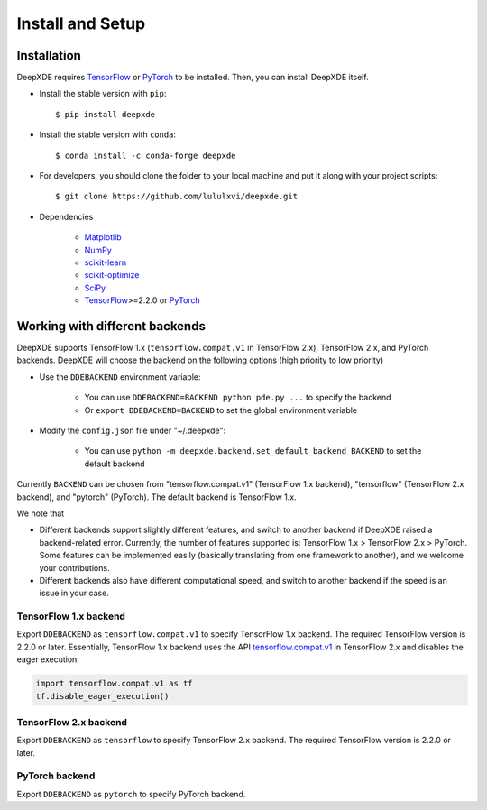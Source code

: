 Install and Setup
=================

Installation
------------

DeepXDE requires `TensorFlow <https://www.tensorflow.org/>`_ or `PyTorch <https://pytorch.org/>`_ to be installed. Then, you can install DeepXDE itself.

- Install the stable version with ``pip``::

    $ pip install deepxde

- Install the stable version with ``conda``::

    $ conda install -c conda-forge deepxde

- For developers, you should clone the folder to your local machine and put it along with your project scripts::

    $ git clone https://github.com/lululxvi/deepxde.git

- Dependencies

    - `Matplotlib <https://matplotlib.org/>`_
    - `NumPy <http://www.numpy.org/>`_
    - `scikit-learn <https://scikit-learn.org>`_
    - `scikit-optimize <https://scikit-optimize.github.io>`_
    - `SciPy <https://www.scipy.org/>`_
    - `TensorFlow <https://www.tensorflow.org/>`_>=2.2.0 or `PyTorch <https://pytorch.org/>`_

Working with different backends
-------------------------------

DeepXDE supports TensorFlow 1.x (``tensorflow.compat.v1`` in TensorFlow 2.x), TensorFlow 2.x, and PyTorch backends. DeepXDE will choose the backend on the following options (high priority to low priority)

* Use the ``DDEBACKEND`` environment variable:

   - You can use ``DDEBACKEND=BACKEND python pde.py ...`` to specify the backend
   - Or ``export DDEBACKEND=BACKEND`` to set the global environment variable

* Modify the ``config.json`` file under "~/.deepxde":

   - You can use ``python -m deepxde.backend.set_default_backend BACKEND`` to set the default backend

Currently ``BACKEND`` can be chosen from "tensorflow.compat.v1" (TensorFlow 1.x backend), "tensorflow" (TensorFlow 2.x backend), and "pytorch" (PyTorch). The default backend is TensorFlow 1.x.

We note that

- Different backends support slightly different features, and switch to another backend if DeepXDE raised a backend-related error. Currently, the number of features supported is: TensorFlow 1.x > TensorFlow 2.x > PyTorch. Some features can be implemented easily (basically translating from one framework to another), and we welcome your contributions.
- Different backends also have different computational speed, and switch to another backend if the speed is an issue in your case.

TensorFlow 1.x backend
``````````````````````

Export ``DDEBACKEND`` as ``tensorflow.compat.v1`` to specify TensorFlow 1.x backend. The required TensorFlow version is 2.2.0 or later. Essentially, TensorFlow 1.x backend uses the API `tensorflow.compat.v1 <https://www.tensorflow.org/api_docs/python/tf/compat/v1>`_ in TensorFlow 2.x and disables the eager execution:

.. code:: python

   import tensorflow.compat.v1 as tf
   tf.disable_eager_execution()

TensorFlow 2.x backend
``````````````````````

Export ``DDEBACKEND`` as ``tensorflow`` to specify TensorFlow 2.x backend. The required TensorFlow version is 2.2.0 or later.

PyTorch backend
```````````````

Export ``DDEBACKEND`` as ``pytorch`` to specify PyTorch backend.
